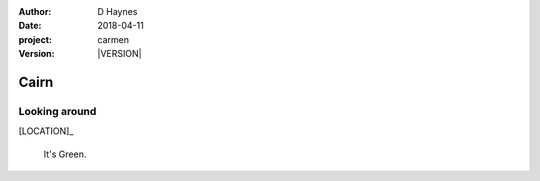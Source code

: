 
..  This is a Turberfield dialogue file (reStructuredText).
    Scene ~~
    Shot --

.. |VERSION| property:: carmen.logic.version

:author: D Haynes
:date: 2018-04-11
:project: carmen
:version: |VERSION|

.. entity:: LOCATION
   :types: carmen.logic.Location
   :states: carmen.logic.Spot.grid_1115

.. entity:: PLAYER
   :types: carmen.logic.Player
   :states: carmen.logic.Spot.grid_1115

Cairn
~~~~~

Looking around
--------------

[LOCATION]_

    It's Green.
